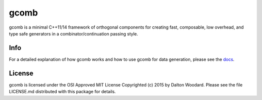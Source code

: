 =====
gcomb
=====

gcomb is a minimal C++11/14 framework of orthogonal components for creating
fast, composable, low overhead, and type safe generators in a
combinator/continuation passing style.

----
Info
----

For a detailed explanation of how gcomb works and how to use gcomb for data
generation, please see the `docs </docs>`_.

-------
License
-------

gcomb is licensed under the OSI Approved MIT License Copyrighted (c) 2015 by 
Dalton Woodard. Please see the file LICENSE.md distributed with this package 
for details.
